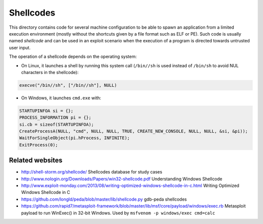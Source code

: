Shellcodes
==========

This directory contains code for several machine configuration to be able to
spawn an application from a limited execution environment (mostly without the
shortcuts given by a file format such as ELF or PE).  Such code is usually
named *shellcode* and can be used in an exploit scenario when the execution of
a program is directed towards untrusted user input.

The operation of a shellcode depends on the operating system:

* On Linux, it launches a shell by running this system call (``/bin//sh`` is
  used instead of ``/bin/sh`` to avoid NUL characters in the shellcode):

.. code-block:: c

    execve("/bin//sh", ["/bin//sh"], NULL)

* On Windows, it launches ``cmd.exe`` with:

.. code-block:: c

    STARTUPINFOA si = {};
    PROCESS_INFORMATION pi = {};
    si.cb = sizeof(STARTUPINFOA);
    CreateProcessA(NULL, "cmd", NULL, NULL, TRUE, CREATE_NEW_CONSOLE, NULL, NULL, &si, &pi));
    WaitForSingleObject(pi.hProcess, INFINITE);
    ExitProcess(0);


Related websites
----------------

* http://shell-storm.org/shellcode/
  Shellcodes database for study cases
* http://www.nologin.org/Downloads/Papers/win32-shellcode.pdf
  Understanding Windows Shellcode
* http://www.exploit-monday.com/2013/08/writing-optimized-windows-shellcode-in-c.html
  Writing Optimized Windows Shellcode in C
* https://github.com/longld/peda/blob/master/lib/shellcode.py
  gdb-peda shellcodes

* https://github.com/rapid7/metasploit-framework/blob/master/lib/msf/core/payload/windows/exec.rb
  Metasploit payload to run WinExec() in 32-bit Windows.
  Used by ``msfvenom -p windows/exec cmd=calc``
